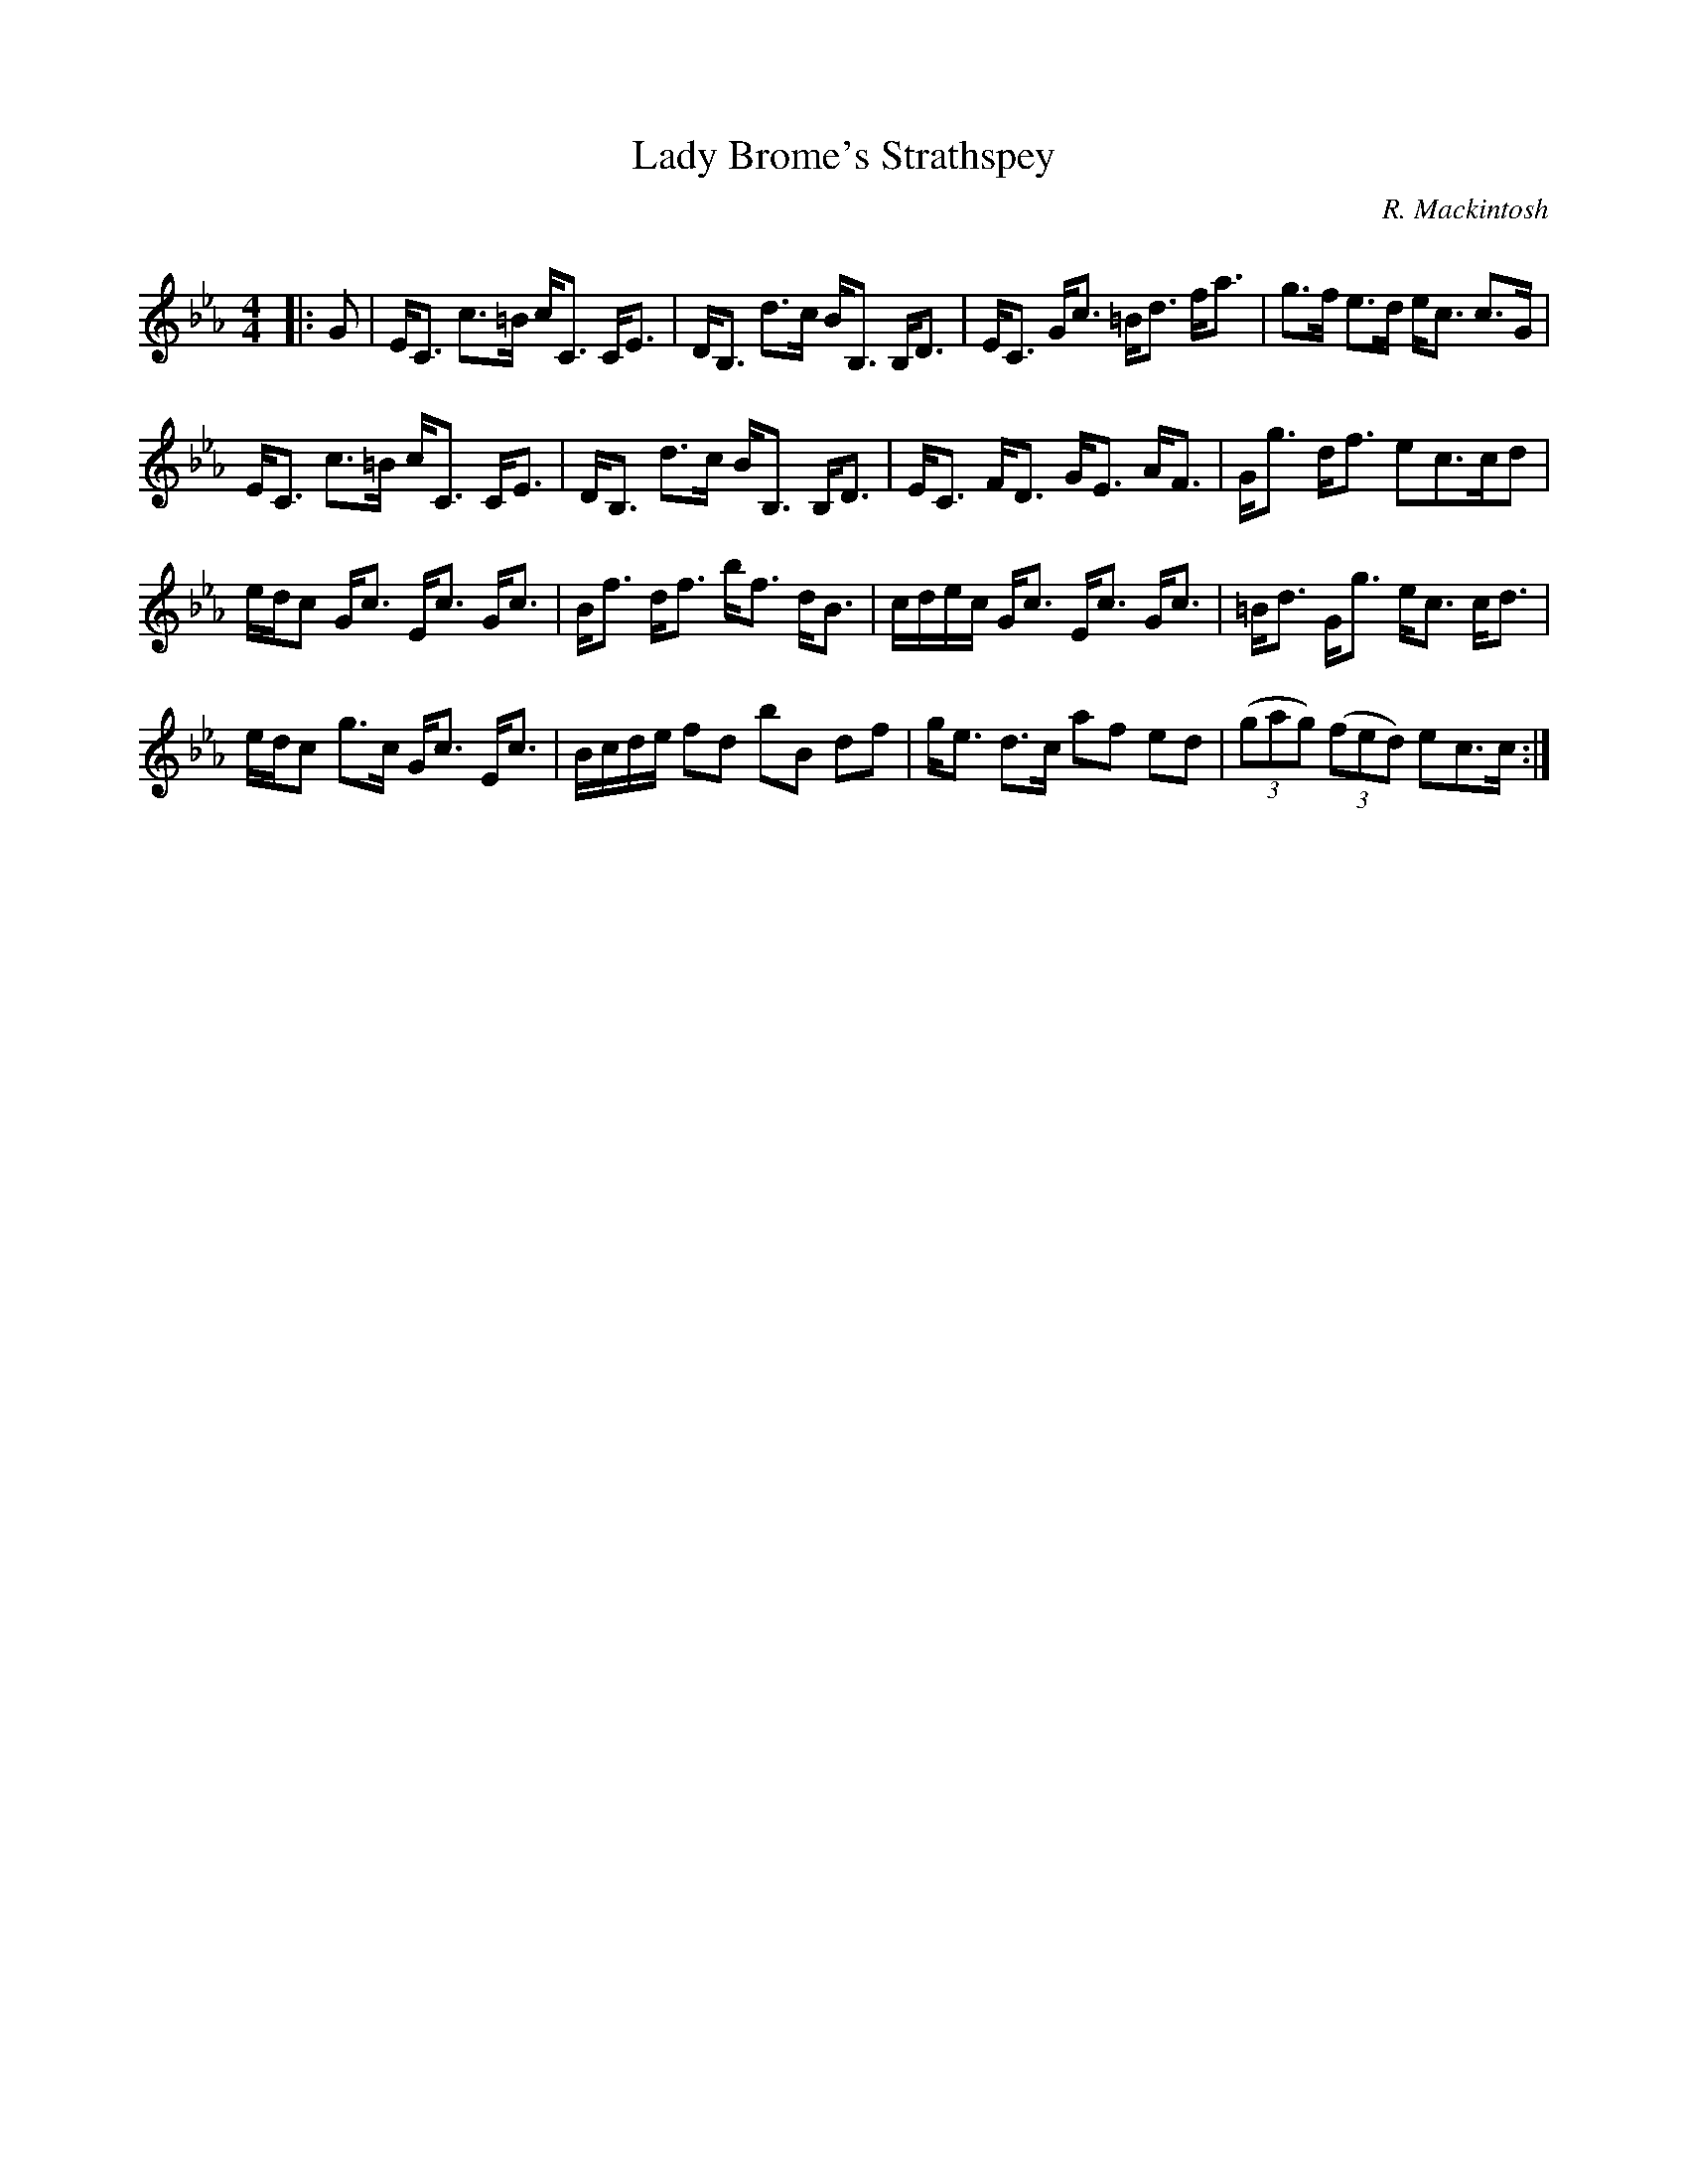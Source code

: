X:1
T: Lady Brome's Strathspey
C:R. Mackintosh
R:Strathspey
Q: 128
K:Cm
M:4/4
L:1/16
|:G2|EC3 c3=B cC3 CE3|DB,3 d3c BB,3 B,D3|EC3 Gc3 =Bd3 fa3|g3f e3d ec3 c3G|
EC3 c3=B cC3 CE3|DB,3 d3c BB,3 B,D3|EC3 FD3 GE3 AF3|Gg3 df3 e2c3cd2|
edc2 Gc3 Ec3 Gc3|Bf3 df3 bf3 dB3|cdec Gc3 Ec3 Gc3|=Bd3 Gg3 ec3 cd3|
edc2 g3c Gc3 Ec3|Bcde f2d2 b2B2 d2f2|ge3 d3c a2f2 e2d2|((3g2a2g2) ((3f2e2d2) e2c3c:|

